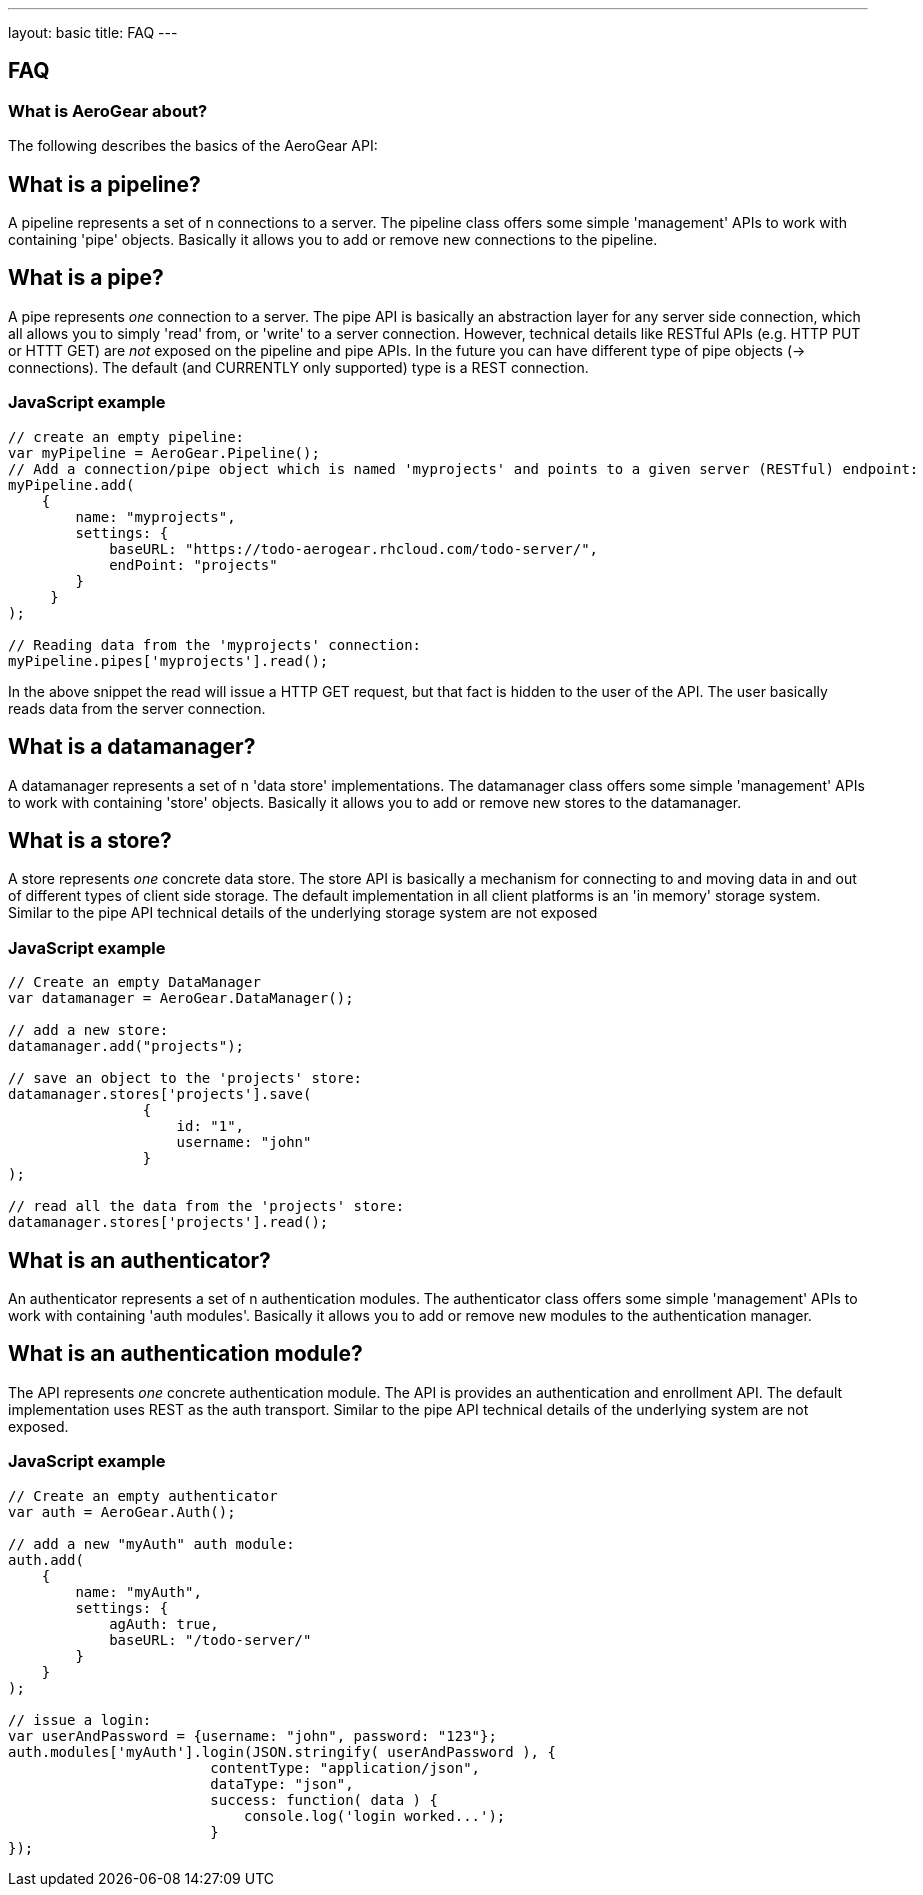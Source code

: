 ---
layout: basic
title: FAQ
---

== FAQ

What is AeroGear about?
~~~~~~~~~~~~~~~~~~~~~~~

The following describes the basics of the AeroGear API:

What is a pipeline?
-------------------

A pipeline represents a set of n connections to a server. The pipeline class offers some simple 'management' APIs to work with containing 'pipe' objects. Basically it allows you to add or remove new connections to the pipeline.

What is a pipe?
----------------

A pipe represents _one_ connection to a server. The pipe API is basically an abstraction layer for any server side connection, which all allows you to simply 'read' from, or 'write' to a server connection. However, technical details like RESTful APIs (e.g. HTTP PUT or HTTT GET) are _not_ exposed on the pipeline and pipe APIs. In the future you can have different type of pipe objects (-> connections). The default (and CURRENTLY only supported) type is a REST connection.

JavaScript example
~~~~~~~~~~~~~~~~~~

[source, javascript]
----
// create an empty pipeline:
var myPipeline = AeroGear.Pipeline();
// Add a connection/pipe object which is named 'myprojects' and points to a given server (RESTful) endpoint:
myPipeline.add(
    {
        name: "myprojects",
        settings: {
            baseURL: "https://todo-aerogear.rhcloud.com/todo-server/",
            endPoint: "projects"
        }
     }
);

// Reading data from the 'myprojects' connection:
myPipeline.pipes['myprojects'].read();
----

In the above snippet the read will issue a HTTP GET request, but that fact is hidden to the user of the API. The user basically reads data from the server connection.

What is a datamanager?
-----------------------

A datamanager represents a set of n 'data store' implementations. The datamanager class offers some simple 'management' APIs to work with containing 'store' objects. Basically it allows you to add or remove new stores to the datamanager.


What is a store?
-----------------

A store represents _one_ concrete data store. The store API is basically a mechanism for connecting to and moving data in and out of different types of client side storage. The default implementation in all client platforms is an 'in memory' storage system. Similar to the pipe API technical details of the underlying storage system are not exposed

JavaScript example
~~~~~~~~~~~~~~~~~~

[source, javascript]
----
// Create an empty DataManager
var datamanager = AeroGear.DataManager();

// add a new store:
datamanager.add("projects");

// save an object to the 'projects' store:
datamanager.stores['projects'].save(
                {
                    id: "1", 
                    username: "john"
                }
);

// read all the data from the 'projects' store:
datamanager.stores['projects'].read();
----

What is an authenticator?
--------------------------

An authenticator represents a set of n authentication modules. The authenticator class offers some simple 'management' APIs to work with containing 'auth modules'. Basically it allows you to add or remove new modules to the authentication manager.

What is an authentication module?
---------------------------------

The API represents _one_ concrete authentication module. The API is provides an authentication and enrollment API. The default implementation uses REST as the auth transport. Similar to the pipe API technical details of the underlying system are not exposed.


JavaScript example
~~~~~~~~~~~~~~~~~~

[source, javascript]
----
// Create an empty authenticator
var auth = AeroGear.Auth();

// add a new "myAuth" auth module:
auth.add(
    {
        name: "myAuth",
        settings: { 
            agAuth: true,
            baseURL: "/todo-server/"
        }
    }
);

// issue a login:
var userAndPassword = {username: "john", password: "123"};
auth.modules['myAuth'].login(JSON.stringify( userAndPassword ), {
                        contentType: "application/json",
                        dataType: "json",
                        success: function( data ) {
                            console.log('login worked...');
                        }
});
----

